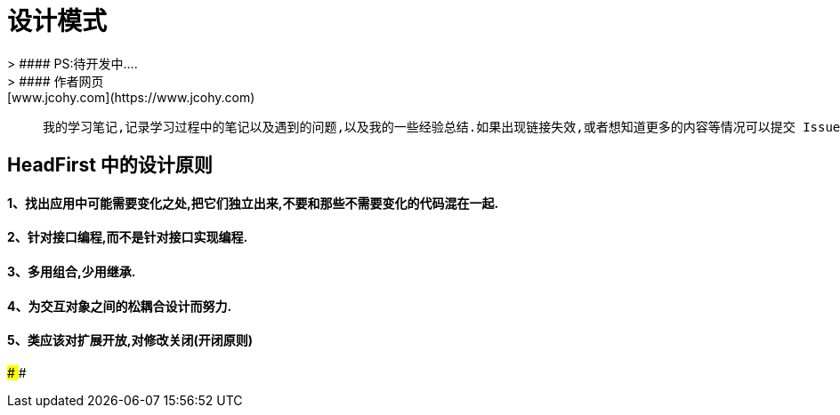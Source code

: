 #  设计模式
> #### PS:待开发中....
> #### 作者网页: [www.jcohy.com](https://www.jcohy.com)

>  我的学习笔记,记录学习过程中的笔记以及遇到的问题,以及我的一些经验总结.如果出现链接失效,或者想知道更多的内容等情况可以提交 Issues 提醒我修改相关内容.

## HeadFirst 中的设计原则

#### 1、找出应用中可能需要变化之处,把它们独立出来,不要和那些不需要变化的代码混在一起.
#### 2、针对接口编程,而不是针对接口实现编程.
#### 3、多用组合,少用继承.
#### 4、为交互对象之间的松耦合设计而努力.
#### 5、类应该对扩展开放,对修改关闭(开闭原则)
####
####
####
####
####
####
####
####
####
####
####
####
####
####
####
####
####
####
####
